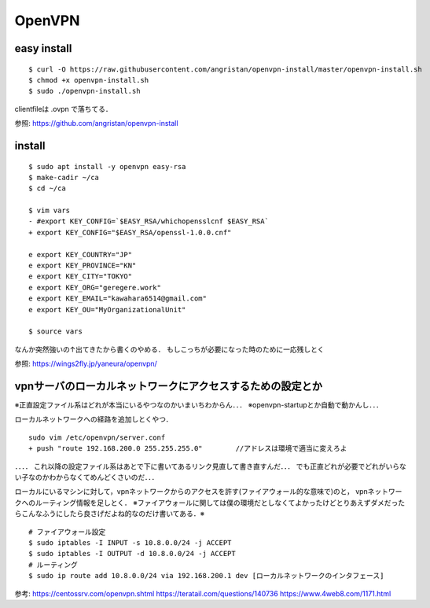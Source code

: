 ==========
OpenVPN
==========

easy install
=============

::

  $ curl -O https://raw.githubusercontent.com/angristan/openvpn-install/master/openvpn-install.sh
  $ chmod +x openvpn-install.sh
  $ sudo ./openvpn-install.sh

clientfileは .ovpn で落ちてる．

参照: https://github.com/angristan/openvpn-install

install
========

::

  $ sudo apt install -y openvpn easy-rsa
  $ make-cadir ~/ca
  $ cd ~/ca

  $ vim vars
  - #export KEY_CONFIG=`$EASY_RSA/whichopensslcnf $EASY_RSA`
  + export KEY_CONFIG="$EASY_RSA/openssl-1.0.0.cnf"

  e export KEY_COUNTRY="JP"
  e export KEY_PROVINCE="KN"
  e export KEY_CITY="TOKYO"
  e export KEY_ORG="geregere.work"
  e export KEY_EMAIL="kawahara6514@gmail.com"
  e export KEY_OU="MyOrganizationalUnit"

  $ source vars

なんか突然強いの↑出てきたから書くのやめる．
もしこっちが必要になった時のために一応残しとく

参照: https://wings2fly.jp/yaneura/openvpn/



vpnサーバのローカルネットワークにアクセスするための設定とか
=============================================================

※正直設定ファイル系はどれが本当にいるやつなのかいまいちわからん．．．
※openvpn-startupとか自動で動かんし．．．


ローカルネットワークへの経路を追加しとくやつ．

::

  sudo vim /etc/openvpn/server.conf
  + push "route 192.168.200.0 255.255.255.0"        //アドレスは環境で適当に変えろよ


．．．．
これ以降の設定ファイル系はあとで下に書いてあるリンク見直して書き直すんだ．．．
でも正直どれが必要でどれがいらない子なのかわからなくてめんどくさいのだ．．．



ローカルにいるマシンに対して，vpnネットワークからのアクセスを許す(ファイアウォール的な意味で)のと，
vpnネットワークへのルーティング情報を足しとく．
※ファイアウォールに関しては僕の環境だとしなくてよかったけどとりあえずダメだったらこんなふうにしたら良さげだよね的なのだけ書いてある．※

::
  
  # ファイアウォール設定
  $ sudo iptables -I INPUT -s 10.8.0.0/24 -j ACCEPT
  $ sudo iptables -I OUTPUT -d 10.8.0.0/24 -j ACCEPT
  # ルーティング
  $ sudo ip route add 10.8.0.0/24 via 192.168.200.1 dev [ローカルネットワークのインタフェース]

参考:
https://centossrv.com/openvpn.shtml
https://teratail.com/questions/140736
https://www.4web8.com/1171.html
